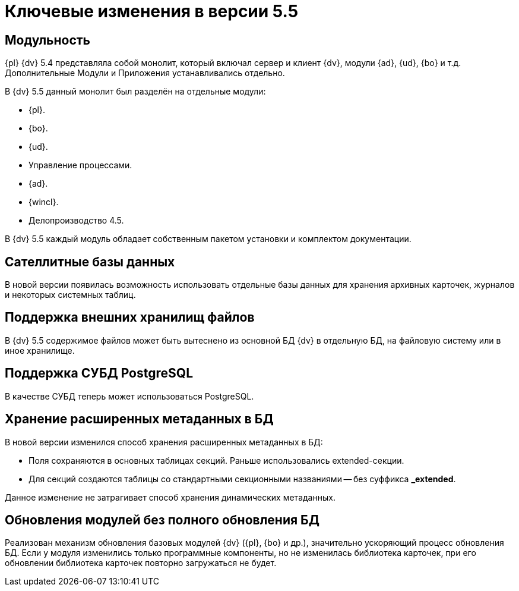 = Ключевые изменения в версии 5.5

== Модульность

{pl} {dv} 5.4 представляла собой монолит, который включал сервер и клиент {dv}, модули {ad}, {ud}, {bo} и т.д. Дополнительные Модули и Приложения устанавливались отдельно.

.В {dv} 5.5 данный монолит был разделён на отдельные модули:
* {pl}.
* {bo}.
* {ud}.
* Управление процессами.
* {ad}.
* {wincl}.
* Делопроизводство 4.5.

В {dv} 5.5 каждый модуль обладает собственным пакетом установки и комплектом документации.

== Сателлитные базы данных

В новой версии появилась возможность использовать отдельные базы данных для хранения архивных карточек, журналов и некоторых системных таблиц.

== Поддержка внешних хранилищ файлов

В {dv} 5.5 содержимое файлов может быть вытеснено из основной БД {dv} в отдельную БД, на файловую систему или в иное хранилище.

== Поддержка СУБД PostgreSQL

В качестве СУБД теперь может использоваться PostgreSQL.

== Хранение расширенных метаданных в БД

.В новой версии изменился способ хранения расширенных метаданных в БД:
* Поля сохраняются в основных таблицах секций. Раньше использовались extended-секции.
* Для секций создаются таблицы со стандартными секционными названиями -- без суффикса *_extended*.

Данное изменение не затрагивает способ хранения динамических метаданных.

== Обновления модулей без полного обновления БД

Реализован механизм обновления базовых модулей {dv} ({pl}, {bo} и др.), значительно ускоряющий процесс обновления БД. Если у модуля изменились только программные компоненты, но не изменилась библиотека карточек, при его обновлении библиотека карточек повторно загружаться не будет.
